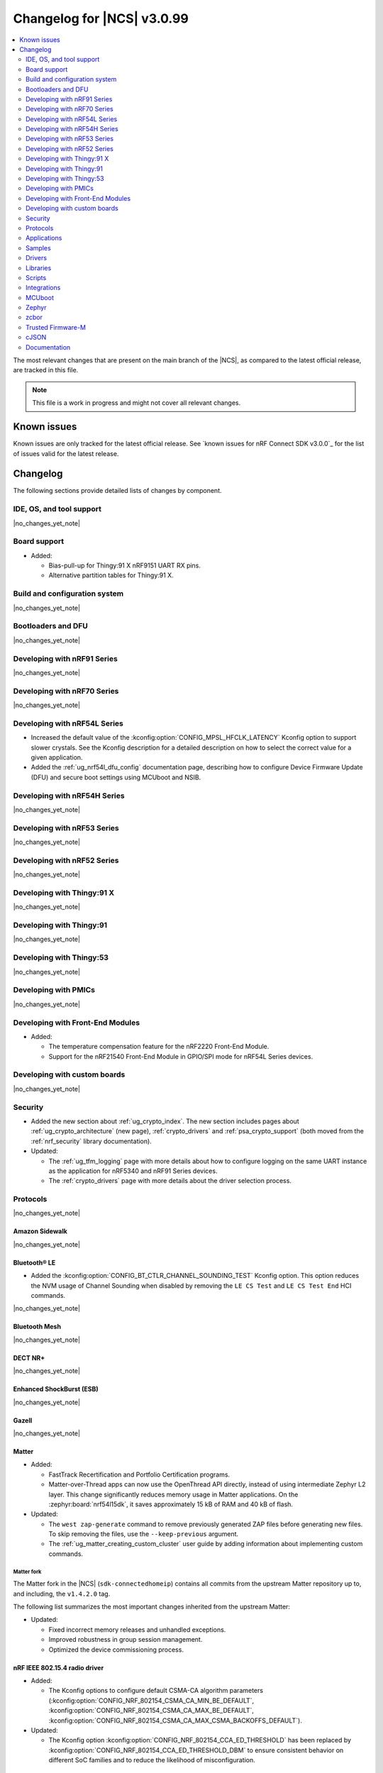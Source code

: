 .. _ncs_release_notes_changelog:

Changelog for |NCS| v3.0.99
###########################

.. contents::
   :local:
   :depth: 2

The most relevant changes that are present on the main branch of the |NCS|, as compared to the latest official release, are tracked in this file.

.. note::
   This file is a work in progress and might not cover all relevant changes.

.. HOWTO

   When adding a new PR, decide whether it needs an entry in the changelog.
   If it does, update this page.
   Add the sections you need, as only a handful of sections are kept when the changelog is cleaned.
   The "Protocols" section serves as a highlight section for all protocol-related changes, including those made to samples, libraries, and other components that implement or support protocol functionality.

Known issues
************

Known issues are only tracked for the latest official release.
See `known issues for nRF Connect SDK v3.0.0`_ for the list of issues valid for the latest release.

Changelog
*********

The following sections provide detailed lists of changes by component.

IDE, OS, and tool support
=========================

|no_changes_yet_note|

Board support
=============

* Added:

  * Bias-pull-up for Thingy:91 X nRF9151 UART RX pins.
  * Alternative partition tables for Thingy:91 X.

Build and configuration system
==============================

|no_changes_yet_note|

Bootloaders and DFU
===================

|no_changes_yet_note|

Developing with nRF91 Series
============================

|no_changes_yet_note|

Developing with nRF70 Series
============================

|no_changes_yet_note|

Developing with nRF54L Series
=============================

* Increased the default value of the :kconfig:option:`CONFIG_MPSL_HFCLK_LATENCY` Kconfig option to support slower crystals.
  See the Kconfig description for a detailed description on how to select the correct value for a given application.
* Added the :ref:`ug_nrf54l_dfu_config` documentation page, describing how to configure Device Firmware Update (DFU) and secure boot settings using MCUboot and NSIB.

Developing with nRF54H Series
=============================

|no_changes_yet_note|

Developing with nRF53 Series
============================

|no_changes_yet_note|

Developing with nRF52 Series
============================

|no_changes_yet_note|

Developing with Thingy:91 X
===========================

|no_changes_yet_note|

Developing with Thingy:91
=========================

|no_changes_yet_note|

Developing with Thingy:53
=========================

|no_changes_yet_note|

Developing with PMICs
=====================

|no_changes_yet_note|

Developing with Front-End Modules
=================================

* Added:

  * The temperature compensation feature for the nRF2220 Front-End Module.
  * Support for the nRF21540 Front-End Module in GPIO/SPI mode for nRF54L Series devices.

Developing with custom boards
=============================

|no_changes_yet_note|

Security
========

* Added the new section about :ref:`ug_crypto_index`.
  The new section includes pages about :ref:`ug_crypto_architecture` (new page), :ref:`crypto_drivers` and :ref:`psa_crypto_support` (both moved from the :ref:`nrf_security` library documentation).

* Updated:

  * The :ref:`ug_tfm_logging` page with more details about how to configure logging on the same UART instance as the application for nRF5340 and nRF91 Series devices.
  * The :ref:`crypto_drivers` page with more details about the driver selection process.

Protocols
=========

|no_changes_yet_note|

Amazon Sidewalk
---------------

|no_changes_yet_note|

Bluetooth® LE
-------------

* Added the :kconfig:option:`CONFIG_BT_CTLR_CHANNEL_SOUNDING_TEST` Kconfig option.
  This option reduces the NVM usage of Channel Sounding when disabled by removing the ``LE CS Test`` and ``LE CS Test End`` HCI commands.

|no_changes_yet_note|

Bluetooth Mesh
--------------

|no_changes_yet_note|

DECT NR+
--------

|no_changes_yet_note|

Enhanced ShockBurst (ESB)
-------------------------

|no_changes_yet_note|

Gazell
------

|no_changes_yet_note|

Matter
------

* Added:

  * FastTrack Recertification and Portfolio Certification programs.
  * Matter-over-Thread apps can now use the OpenThread API directly, instead of using intermediate Zephyr L2 layer.
    This change significantly reduces memory usage in Matter applications.
    On the :zephyr:board:`nrf54l15dk`, it saves approximately 15 kB of RAM and 40 kB of flash.

* Updated:

  * The ``west zap-generate`` command to remove previously generated ZAP files before generating new files.
    To skip removing the files, use the ``--keep-previous`` argument.
  * The :ref:`ug_matter_creating_custom_cluster` user guide by adding information about implementing custom commands.

Matter fork
+++++++++++

The Matter fork in the |NCS| (``sdk-connectedhomeip``) contains all commits from the upstream Matter repository up to, and including, the ``v1.4.2.0`` tag.

The following list summarizes the most important changes inherited from the upstream Matter:

* Updated:

  * Fixed incorrect memory releases and unhandled exceptions.
  * Improved robustness in group session management.
  * Optimized the device commissioning process.


nRF IEEE 802.15.4 radio driver
------------------------------

* Added:

  * The Kconfig options to configure default CSMA-CA algorithm parameters (:kconfig:option:`CONFIG_NRF_802154_CSMA_CA_MIN_BE_DEFAULT`, :kconfig:option:`CONFIG_NRF_802154_CSMA_CA_MAX_BE_DEFAULT`, :kconfig:option:`CONFIG_NRF_802154_CSMA_CA_MAX_CSMA_BACKOFFS_DEFAULT`).

* Updated:

  * The Kconfig option :kconfig:option:`CONFIG_NRF_802154_CCA_ED_THRESHOLD` has been replaced by :kconfig:option:`CONFIG_NRF_802154_CCA_ED_THRESHOLD_DBM` to ensure consistent behavior on different SoC families and to reduce the likelihood of misconfiguration.

Thread
------

|no_changes_yet_note|


Wi-Fi®
------

* Added support for EAP-PEAP and EAP-TTLS authentication methods to enterprise security in the Wi-Fi management API.

Applications
============

|no_changes_yet_note|

Connectivity bridge
-------------------

* Fixed to resume Bluetooth connectable advertising after a disconnect.


IPC radio firmware
------------------

|no_changes_yet_note|

Matter bridge
-------------

|no_changes_yet_note|

nRF5340 Audio
-------------

* Added:

  * Experimental support for Audio on the nRF5340 DK, with LED state indications and button controls.
  * Experimental Support for stereo in :ref:`broadcast sink app<nrf53_audio_broadcast_sink_app>`.
    The broadcast sink can now receive audio from two BISes and play it on the left and right channels of the audio output, if the correct configuration options are enabled.
    The I2S output will be stereo, but :zephyr:board:`nrf5340_audio_dk` will still only have one audio output channel, since it has a mono codec (CS47L63).
    See :file:`overlay-broadcast_sink.conf` for more information.
  * The audio devices are now set up with a location bitfield according to the BT Audio specification, instead of a channel.
    Since a device can have multiple locations set, the location name has been removed from the device name during DFU.

* Updated:

  * The application to use the ``NFC.TAGHEADER0`` value from FICR as the broadcast ID instead of using a random ID.
  * The application to change from Newlib to Picolib to align with |NCS| and Zephyr.
  * The application to use the :ref:`net_buf_interface` API to pass audio data between threads.
    The :ref:`net_buf_interface` will also contain the metadata about the audio stream in the ``user_data`` section of the API.
    This change was done to transition to standard Zephyr APIs, as well as to have a structured way to pass N-channel audio between modules.
  * The optional buildprog tool to use `nRF Util`_ instead of nrfjprog that has been deprecated.
  * The documentation pages with information about the :ref:`SD card playback module <nrf53_audio_app_overview_architecture_sd_card_playback>` and :ref:`how to enable it <nrf53_audio_app_configuration_sd_card_playback>`.
  * The buffer count (:kconfig:option:`CONFIG_BT_ISO_TX_BUF_COUNT` and :kconfig:option:`CONFIG_BT_BUF_ACL_TX_COUNT`) to be in-line with SoftDevice Controller (SDC) defaults.
    This can be changed and optimized for specific use cases.

* Removed:

  * The uart_terminal tool to use standardized tools.
    Similar functionality is provided through the `nRF Terminal <nRF Terminal documentation_>`_ in the |nRFVSC|.
  * The functionality to jump between BIS0 and BIS1 in the :ref:`broadcast sink <nrf53_audio_broadcast_sink_app>` application.
    Button 4 is no longer needed for this purpose due to added support for stereo audio.

nRF Desktop
-----------

* Added:

  * The :ref:`nrf_desktop_hid_eventq`.
    The utility can be used by an application module to temporarily queue HID events related to keypresses (button press or release) to handle them later.
    The utility uses 64-bit timestamps to prevent overflow issues.
  * The :ref:`nrf_desktop_hid_keymap`.
    The utility can be used by an application module to map an application-specific key ID to a HID report ID and HID usage ID pair according to statically defined user configuration.
    The :file:`hid_keymap.h` file was moved from the :file:`configuration/common` directory to the :file:`src/util` directory.
    The file is now the header of the :ref:`nrf_desktop_hid_keymap` and contains APIs exposed by the utility.
  * The :ref:`nrf_desktop_keys_state`.
    The utility can be used by an application module to track the state of active keys.
  * The :ref:`CONFIG_DESKTOP_HIDS_SUBSCRIBER_REPORT_MAX <config_desktop_app_options>` Kconfig option to :ref:`nrf_desktop_hids`.
    The option allows you to limit the number of HID input reports that can be simultaneously processed by the module.
    This limits the number of GATT notifications with HID reports in the Bluetooth stack.

* Updated:

  * The application configurations for dongles on memory-limited SoCs (such as nRF52820) to reuse the system workqueue for GATT Discovery Manager (:kconfig:option:`CONFIG_BT_GATT_DM_WORKQ_SYS`).
    This helps to reduce RAM usage.
  * Link Time Optimization (:kconfig:option:`CONFIG_LTO`) to be enabled in MCUboot configurations of the nRF52840 DK (``mcuboot_smp``, ``mcuboot_qspi``).
    LTO no longer causes boot failures and it reduces the memory footprint.
  * The :ref:`nrf_desktop_hids` to use shared callbacks for multiple HID reports:

    * Use the :c:func:`bt_hids_inp_rep_send_userdata` function to send HID input reports while in report mode.
    * Use an extended callback with the notification event to handle subscriptions for HID input reports in report mode (:c:struct:`bt_hids_inp_rep`).
    * Use generic callbacks to handle HID feature and output reports.

    This approach simplifies the process of adding support for new HID reports.
  * The :ref:`nrf_desktop_hid_state` to:

    * Use the :ref:`nrf_desktop_hid_eventq` to temporarily queue HID events related to keypresses before a connection to the HID host is established.
    * Use the :ref:`nrf_desktop_hid_keymap` to map an application-specific key ID from :c:struct:`button_event` to a HID report ID and HID usage ID pair.
    * Use the :ref:`nrf_desktop_keys_state` to track the state of active keys.

    The features were implemented directly in the HID state module before.
    This change simplifies the HID state module implementation and allows code reuse.
  * The HID input and output report maps (``input_reports`` and ``output_reports`` arrays defined in the :file:`configuration/common/hid_report_desc.h` file) to contain only IDs of enabled HID reports.
  * The default value of the :kconfig:option:`CONFIG_APP_EVENT_MANAGER_MAX_EVENT_CNT` Kconfig option to ``64``.
    This ensures that more complex configurations fit in the limit.
  * The :ref:`nrf_desktop_hid_reportq` to accept HID report IDs that do not belong to HID input reports supported by the application (are not part of the ``input_reports`` array defined in :file:`configuration/common/hid_report_desc.h` file).
    Before the change, providing an unsupported HID report ID caused an assertion failure.
    Function signatures of the :c:func:`hid_reportq_subscribe` and :c:func:`hid_reportq_unsubscribe` functions were slightly changed (both functions return an error in case the provided HID report ID is unsupported).
  * The number of ATT buffers (:kconfig:option:`CONFIG_BT_ATT_TX_COUNT`) in application configuration for nRF Desktop peripherals.
    Extra ATT buffers are no longer needed for keyboards as :ref:`nrf_desktop_hids` limits the maximum number of simultaneously processed HID input reports (:ref:`CONFIG_DESKTOP_HIDS_SUBSCRIBER_REPORT_MAX <config_desktop_app_options>`) to ``2`` by default.
  * The nRF Desktop application aligns the defaults of :kconfig:option:`CONFIG_BT_ATT_TX_COUNT` and :kconfig:option:`CONFIG_BT_CONN_TX_MAX` Kconfig options to application needs.
    The options are no longer explicitly set in application configurations.
  * Increased the default first HID report delay (:ref:`CONFIG_DESKTOP_HIDS_FIRST_REPORT_DELAY <config_desktop_app_options>`) for keyboard (:ref:`CONFIG_DESKTOP_PERIPHERAL_TYPE_KEYBOARD <config_desktop_app_options>`) in :ref:`nrf_desktop_hids` from ``500 ms`` to ``1000 ms``.
    This change ensures that queued keypresses are not lost when reconnecting with the nRF Desktop dongle.
  * Improved HID subscription handling in the HID transports (:ref:`nrf_desktop_hids` and :ref:`nrf_desktop_usb_state`).
    Both HID transports now unsubscribe from HID input reports related to the previously used HID protocol mode before subscribing to HID input reports related to the new HID protocol mode.
    This change ensures that subscriptions to both HID boot and HID report protocol mode are not enabled at the same time.
  * The :ref:`nrf_desktop_fn_keys` to subscribe for :c:struct:`button_event` as the first subscriber (:c:macro:`APP_EVENT_SUBSCRIBE_FIRST`) by default.
    You can disable the :ref:`CONFIG_DESKTOP_FN_KEYS_BUTTON_EVENT_SUBSCRIBE_FIRST <config_desktop_app_options>` Kconfig option to use early subscription (:c:macro:`APP_EVENT_SUBSCRIBE_EARLY`).
  * The :ref:`nrf_desktop_passkey` and :ref:`nrf_desktop_buttons_sim` to subscribe for :c:struct:`button_event` as an early subscriber (:c:macro:`APP_EVENT_SUBSCRIBE_EARLY`).
    This allows the modules to process the event before other application modules.

nRF Machine Learning (Edge Impulse)
-----------------------------------

|no_changes_yet_note|

Serial LTE modem
----------------

* Added:

  * The ``AT#XAPOLL`` command to asynchronously poll sockets for data.
  * The send flags for ``#XSEND``, ``#XSENDTO``, ``#XTCPSEND`` and ``#XUDPSEND`` commands.
  * The send flag value ``512`` for waiting for acknowledgment of the sent data.

* Updated:

  * The ``AT#XPPP`` command to support the CID parameter to specify the PDN connection used for PPP.
  * The ``#XPPP`` notification to include the CID of the PDN connection used for PPP.
  * The initialization of the application to ignore a failure in nRF Cloud module initialization.
    This occurs sometimes especially during development.
  * The initialization of the application to send "INIT ERROR" over to UART and show clear error log to indicate that the application is not operational in case of failing initialization.
  * The PPP downlink data to trigger the indicate pin when SLM is in idle.
  * The ``AT#XTCPCLI`` and the ``AT#XUDPCLI`` commands to support CID of the PDN connection.

Thingy:53: Matter weather station
---------------------------------

|no_changes_yet_note|

Samples
=======

This section provides detailed lists of changes by :ref:`sample <samples>`.

Amazon Sidewalk samples
-----------------------

|no_changes_yet_note|

Bluetooth samples
-----------------

* Added experimental ``llvm`` toolchain support for the nRF54L Series board targets to the following samples:

  * :ref:`peripheral_lbs`
  * :ref:`central_uart`
  * :ref:`power_profiling`

* :ref:`bluetooth_isochronous_time_synchronization` sample:

  * Fixed an issue where the sample would assert with the :kconfig:option:`CONFIG_ASSERT` Kconfig option enabled.
    This was due to calling the :c:func:`bt_iso_chan_send` function from a timer ISR handler and sending SDUs to the controller with invalid timestamps.

* :ref:`peripheral_hids_keyboard` and :ref:`peripheral_hids_mouse` samples:

  * Added a workaround to an issue with unexpected disconnections that resulted from improper handling of the Bluetooth Link Layer procedures by the connected Bluetooth Central device.
    This resolves the :ref:`known issue <known_issues>` NCSDK-33632.

* :ref:`nrf_auraconfig` sample:

  * Updated the buffer count (:kconfig:option:`CONFIG_BT_ISO_TX_BUF_COUNT`) to be in-line with SoftDevice Controller (SDC) defaults.
    This can be changed and optimized for specific use cases.

* :ref:`direct_test_mode` sample:

  * Fixed a bug in the workaround for errata 216 on nRF54H20 devices.
    The device asserted when a packet was received during reception tests and too few packets where transmitted during transmission tests.

* :ref:`direction_finding_peripheral` sample:

  * Added support for the ``nrf54l15dk/nrf54l15/cpuapp``, ``nrf54l15dk/nrf54l10/cpuapp``, and ``nrf54l15dk/nrf54l05/cpuapp`` board targets.
  * Direction Finding TX AoD (atnenna switching) is disabled by default in the sample.

* :ref:`direction_finding_connectionless_tx` sample:

  Added support for the ``nrf54l15dk/nrf54l15/cpuapp``, ``nrf54l15dk/nrf54l10/cpuapp``, and ``nrf54l15dk/nrf54l05/cpuapp`` board targets.

Bluetooth Mesh samples
----------------------

|no_changes_yet_note|

Bluetooth Fast Pair samples
---------------------------

* :ref:`fast_pair_locator_tag` sample:

  * Added possibility to build and run the sample without the motion detector support (with the :kconfig:option:`CONFIG_BT_FAST_PAIR_FMDN_DULT_MOTION_DETECTOR` Kconfig option disabled).

  * Updated:

    * The :ref:`fast_pair_locator_tag_testing_fw_update_notifications` section to improve the test procedure.
      The application now provides an additional log message to indicate that the firmware version is being read.
    * The configurations for nRF54L-based board targets that store the MCUboot verification key in the KMU peripheral to automatically generate the :file:`keyfile.json` file in the build directory (the ``SB_CONFIG_MCUBOOT_GENERATE_DEFAULT_KMU_KEYFILE`` Kconfig option) based on the input file provided by the ``SB_CONFIG_BOOT_SIGNATURE_KEY_FILE`` Kconfig option.
      This KMU provisioning step can now be performed automatically by the west runner, provided that a :file:`keyfile.json` file is present in the build directory.
      The provisioning is only performed if the ``west flash`` command is executed with the ``--erase``  or ``--recover`` flag.

Cellular samples
----------------

* Added support for the Thingy:91 X to the following samples:

  * :ref:`nrf_cloud_rest_device_message`
  * :ref:`nrf_cloud_rest_cell_location`
  * :ref:`nrf_cloud_rest_fota`

* Deprecated the :ref:`lte_sensor_gateway` sample.
  It is no longer maintained.

* :ref:`modem_shell_application` sample:

  * Added:

    * ``ATE0`` and ``ATE1`` commands in AT command mode to handle echo off/on.
    * Support for RX only mode to the ``link funmode`` command.
    * Support for ``AT%CMNG`` multi-line commands.

* :ref:`nrf_cloud_multi_service` sample:

  * Added support for native simulator platform and updated the documentation accordingly.

* :ref:`nrf_provisioning_sample` sample:

  * Updated the sample to use Zephyr's :ref:`zephyr:conn_mgr_docs` feature.

* :ref:`nrf_cloud_rest_device_message` sample:

  * Updated the sample to use Zephyr's :ref:`zephyr:conn_mgr_docs` feature.
  * Removed Provisioning service and JITP.

* :ref:`nrf_cloud_rest_cell_location` sample:

  * Removed JITP.
  * Updated the sample to use Zephyr's :ref:`zephyr:conn_mgr_docs` feature.

* :ref:`nrf_cloud_rest_fota` sample:

  * Updated the sample to use Zephyr's :ref:`zephyr:conn_mgr_docs` feature.
  * Fixed SMP FOTA for the nRF9160 DK.
  * Removed JITP.

Cryptography samples
--------------------

|no_changes_yet_note|

Debug samples
-------------

|no_changes_yet_note|

DECT NR+ samples
----------------

|no_changes_yet_note|

Edge Impulse samples
--------------------

|no_changes_yet_note|

Enhanced ShockBurst samples
---------------------------

|no_changes_yet_note|

Gazell samples
--------------

|no_changes_yet_note|

Keys samples
------------

|no_changes_yet_note|

Matter samples
--------------

* Added:

  * Support for the NFC onboarding for the ``nrf54l15dk/nrf54l15/cpuapp/ns`` board target.
  * Disabled usage of Zephyr L2 networking layer in favor of using the OpenThread API directly in the Matter over Thread applications.

* Updated:

  * The Bluetooth Low Energy variant of the Soft Device Controller (SDC) to use the Peripheral-only role in all Matter samples.
  * API of the ``ncs_configure_data_model`` cmake method that does not use ``ZAP_FILE`` argument anymore, but creates path to ZAP file based on :kconfig:option:`CONFIG_NCS_SAMPLE_MATTER_ZAP_FILE_PATH` Kconfig option.
  * Renamed the :kconfig:option:`CONFIG_NCS_SAMPLE_MATTER_ZAP_FILES_PATH` Kconfig option to :kconfig:option:`CONFIG_NCS_SAMPLE_MATTER_ZAP_FILE_PATH` and changed it purpose to configure the absolute path under which ZAP file is located.

Networking samples
------------------

* :ref:`download_sample` sample:

  * Added the :ref:`CONFIG_SAMPLE_PROVISION_CERT <CONFIG_SAMPLE_PROVISION_CERT>` Kconfig option to provision the root CA certificate to the modem.
    The certificate is provisioned only if the :ref:`CONFIG_SAMPLE_SECURE_SOCKET <CONFIG_SAMPLE_SECURE_SOCKET>` Kconfig option is set to ``y``.
  * Fixed an issue where the network interface was not re-initialized after a fault.

NFC samples
-----------

* Added experimental ``llvm`` toolchain support for the ``nrf54l15dk/nrf54l15/cpuapp`` board target to the following samples:

  * :ref:`writable_ndef_msg`
  * :ref:`nfc_shell`

* :ref:`record_text` sample:

  * Added support for the ``nrf54l15dk/nrf54l15/cpuapp/ns`` board target.

nRF5340 samples
---------------

|no_changes_yet_note|

Peripheral samples
------------------

* :ref:`radio_test` sample:

  * Added experimental ``llvm`` toolchain support for the ``nrf54l15dk/nrf54l15/cpuapp`` board target.

* :ref:`802154_phy_test` sample:

  * Added print of sent packets and received Acks after ``ltx`` command.

PMIC samples
------------

|no_changes_yet_note|

Protocol serialization samples
------------------------------

|no_changes_yet_note|

SDFW samples
------------

|no_changes_yet_note|

Sensor samples
--------------

|no_changes_yet_note|

SUIT samples
------------

|no_changes_yet_note|

Trusted Firmware-M (TF-M) samples
---------------------------------

* :ref:`tfm_secure_peripheral_partition` sample:

  * Added support for the ``nrf54l15dk/nrf54l15/cpuapp/ns`` board target.

Thread samples
--------------

|no_changes_yet_note|

Wi-Fi samples
-------------

* :ref:`wifi_radiotest_samples`:

  * Updated :ref:`wifi_radio_test` and :ref:`wifi_radio_test_sd` samples to clarify platform support for single-domain and multi-domain radio tests.

* :ref:`wifi_shutdown_sample`:

  * Updated the sample to include both One-shot and Continuous modes of operations.

Other samples
-------------

* Added the :ref:`mcuboot_minimal_configuration` sample that demonstrates the minimal and recommended settings for MCUboot on the nRF54L15 DK.

Drivers
=======

This section provides detailed lists of changes by :ref:`driver <drivers>`.

* Added the :ref:`mspi_sqspi` that allows for communication with devices that use MSPI bus-based Zephyr drivers.

Wi-Fi drivers
-------------

|no_changes_yet_note|

Flash drivers
-------------

|no_changes_yet_note|

Libraries
=========

This section provides detailed lists of changes by :ref:`library <libraries>`.

Binary libraries
----------------

|no_changes_yet_note|

Bluetooth libraries and services
--------------------------------

* :ref:`bt_fast_pair_readme` library:

  * Updated the :kconfig:option:`CONFIG_BT_FAST_PAIR_FMDN_RING_REQ_TIMEOUT_DULT_MOTION_DETECTOR` Kconfig option dependency.
    The dependency has been updated from the :kconfig:option:`CONFIG_BT_FAST_PAIR_FMDN_DULT` Kconfig option to :kconfig:option:`CONFIG_BT_FAST_PAIR_FMDN_DULT_MOTION_DETECTOR`.

  * Removed a workaround for the issue where the FMDN clock value might not be correctly set after the system reboot for nRF54L Series devices.
    The kernel uptime value that is returned by the :c:func:`k_uptime_get` function is now correctly set to ``0`` during the system bootup process for each reset type.
    As a result, the workaround for the FMDN clock value is no longer needed.
    For details, see the ``NCSDK-32268`` known issue in the :ref:`known_issues` page.

Common Application Framework
----------------------------

* :ref:`caf_ble_state`:

  * Removed the tracking of the active Bluetooth connections.
    CAF no longer assumes that the Bluetooth Peripheral device (:kconfig:option:`CONFIG_BT_PERIPHERAL`) supports only one simultaneous connection (:kconfig:option:`CONFIG_BT_MAX_CONN`).

Debug libraries
---------------

* Added an experimental :ref:`Zephyr Core Dump <zephyr:coredump>` backend that writes a core dump to an internal flash or RRAM partition.
  To enable this backend, set the :kconfig:option:`CONFIG_DEBUG_COREDUMP_BACKEND_OTHER` and :kconfig:option:`CONFIG_DEBUG_COREDUMP_BACKEND_NRF_FLASH_PARTITION` Kconfig options.

* :ref:`cpu_load` library:

  * Added prefix ``NRF_`` to all Kconfig options (for example, :kconfig:option:`CONFIG_NRF_CPU_LOAD`) to avoid conflicts with Zephyr Kconfig options with the same names.

DFU libraries
-------------

|no_changes_yet_note|

Gazell libraries
----------------

|no_changes_yet_note|

Security libraries
------------------

* :ref:`nrf_security` library:

  * Updated:

    * The name of the Kconfig option ``CONFIG_PSA_USE_CRACEN_ASYMMETRIC_DRIVER`` to :kconfig:option:`CONFIG_PSA_USE_CRACEN_ASYMMETRIC_ENCRYPTION_DRIVER`, which is more descriptive and more consistent with the options of the other drivers.
    * The placement of the page about nRF Security drivers.
      The page was moved to :ref:`ug_crypto_index` and renamed to :ref:`crypto_drivers`.


Modem libraries
---------------

* :ref:`nrf_modem_lib_readme`:

  * Fixed an issue with modem fault handling in the :ref:`nrf_modem_lib_lte_net_if`, where the event must be deferred from interrupt context before it can be forwarded to the Zephyr's :ref:`net_mgmt_interface` module.

* :ref:`at_parser_readme` library:

  * Added support for parsing DECT NR+ modem firmware names.

  * Updated the following macros and functions to return ``-ENODATA`` when the target subparameter to parse is empty:

    * :c:macro:`at_parser_num_get` macro
    * Functions:

      * :c:func:`at_parser_int16_get`
      * :c:func:`at_parser_uint16_get`
      * :c:func:`at_parser_int32_get`
      * :c:func:`at_parser_uint32_get`
      * :c:func:`at_parser_int64_get`
      * :c:func:`at_parser_uint64_get`
      * :c:func:`at_parser_string_get`

* :ref:`lte_lc_readme` library:

  * Added:

    * The :kconfig:option:`CONFIG_LTE_LC_DNS_FALLBACK_MODULE` and :kconfig:option:`CONFIG_LTE_LC_DNS_FALLBACK_ADDRESS` Kconfig options to enable setting a fallback DNS address.
      The :kconfig:option:`CONFIG_LTE_LC_DNS_FALLBACK_MODULE` Kconfig option is enabled by default.
      If the application has configured a DNS server address in Zephyr's native networking stack, using the :kconfig:option:`CONFIG_DNS_SERVER1` Kconfig option, the same server is set as the fallback address for DNS queries offloaded to the nRF91 Series modem.
      Otherwise, the :kconfig:option:`CONFIG_LTE_LC_DNS_FALLBACK_ADDRESS` Kconfig option controls the fallback DNS server address that is set to Cloudflare's DNS server 1.1.1.1 by default.
      The device might or might not receive a DNS address by the network during PDN connection.
      Even within the same network, the PDN connection establishment method (PCO vs ePCO) might change when the device operates in NB-IoT or LTE Cat-M1, resulting in missing DNS addresses when one method is used, but not the other.
      Having a fallback DNS address ensures that the device always has a DNS to fallback to.

  * Removed:

    * The deprecated functions ``lte_lc_reduced_mobility_get()``, ``lte_lc_reduced_mobility_set()``, and ``lte_lc_factory_reset()``.
    * The deprecated macro ``LTE_LC_ON_CFUN()``.

  * Updated modem events subscription to persist between functional mode changes.

* :ref:`lib_modem_slm` library:

  * Added:

    * The :kconfig:option:`CONFIG_MODEM_SLM_UART_RX_BUF_COUNT` Kconfig option for configuring RX buffer count.
    * The :kconfig:option:`CONFIG_MODEM_SLM_UART_RX_BUF_SIZE` Kconfig option for configuring RX buffer size.
    * The :kconfig:option:`CONFIG_MODEM_SLM_UART_TX_BUF_SIZE` Kconfig option for configuring TX buffer size.
    * The :kconfig:option:`CONFIG_MODEM_SLM_AT_CMD_RESP_MAX_SIZE` Kconfig option for buffering AT command responses.

  * Updated:

      * The software maturity of the library to supported instead of experimental.
      * The UART implementation between the host device, using the :ref:`lib_modem_slm` library, and the device running the :ref:`Serial LTE Modem <slm_description>` application.

  * Removed:

    * The ``CONFIG_MODEM_SLM_DMA_MAXLEN`` Kconfig option.
      Use :kconfig:option:`CONFIG_MODEM_SLM_UART_RX_BUF_SIZE` instead.
    * The ``modem_slm_reset_uart()`` function, as there is no longer a need to reset the UART.

* :ref:`modem_info_readme` library:

  * Added:

    * The :c:func:`modem_info_get_rsrq` function for requesting the RSRQ.
    * The :c:macro:`SNR_IDX_TO_DB` macro for converting the SNR index to dB.

Multiprotocol Service Layer libraries
-------------------------------------

* Added an implementation of the API required by the MPSL (defined by :file:`mpsl_hwres.h`) for the nRF53 and nRF54L Series devices.

* Updated the implementation of the following interrupt service routine wrappers:

  * :c:func:`mpsl_timer0_isr_wrapper`
  * :c:func:`mpsl_rtc0_isr_wrapper`
  * :c:func:`mpsl_radio_isr_wrapper`

  Now, they do not trigger the kernel scheduler or use any kernel APIs.

  .. note::

     Invoking kernel APIs or triggering the kernel scheduler from Zero Latency Interrupts is considered undefined behavior.
     Users of MPSL timeslots should not assume that thread rescheduling will occur automatically at the end of a timeslot.

Libraries for networking
------------------------

* :ref:`lib_nrf_cloud` library:

  * Updated:

    * To return negative :file:`errno.h` errors instead of positive ZCBOR errors.
    * The CoAP download authentication to no longer depend on the :ref:`CoAP Client library <zephyr:coap_client_interface>`.

* :ref:`lib_nrf_provisioning` library:

  * Added

    * The :kconfig:option:`CONFIG_NRF_PROVISIONING_INITIAL_BACKOFF` Kconfig option to configure the initial backoff time for provisioning retries.
    * The :kconfig:option:`CONFIG_NRF_PROVISIONING_STACK_SIZE` Kconfig option to configure the stack size of the provisioning thread.
    * A new query parameter to limit the number of provisioning commands included in a single provisioning request.
      This limit can be configured using the :kconfig:option:`CONFIG_NRF_PROVISIONING_CBOR_RECORDS` Kconfig option.

  * Updated:

    * Limited key-value pairs in a single provisioning command to ``10``.
      This is done to reduce the RAM usage of the library.

  * Fixed an issue where the results from the :c:func:`zsock_getaddrinfo` function were not freed when the CoAP protocol was used for connection establishment.

* :ref:`lib_downloader` library:

  * Fixed:

    * A bug in the shell implementation causing endless download retries on errors.
    * A bug in the shell to allow multiple downloads.

Libraries for NFC
-----------------

|no_changes_yet_note|

nRF RPC libraries
-----------------

|no_changes_yet_note|

Other libraries
---------------

* :ref:`dult_readme` library:

  * Updated the write handler of the accessory non-owner service (ANOS) GATT characteristic to no longer assert on write operations if the DULT was not enabled at least once.

* :ref:`supl_client` library:

  * Updated the SUPL client OS integration library to remove the dependency on the newlib C library.
    To use SUPL with picolibc, v0.8.0 or later of the nRF91 Series SUPL client library is required.

Shell libraries
---------------

|no_changes_yet_note|

sdk-nrfxlib
-----------

See the changelog for each library in the :doc:`nrfxlib documentation <nrfxlib:README>` for additional information.

Scripts
=======

* Added the :file:`ncs_ironside_se_update.py` script in the :file:`scripts/west_commands` folder.
  The script adds the west command ``west ncs-ironside-se-update`` for installing an IronSide SE update.

* :ref:`nrf_desktop_config_channel_script` Python script:

  * Updated:

    * The udev rules for Debian, Ubuntu, and Linux Mint HID host computers (replaced the :file:`99-hid.rules` file with :file:`60-hid.rules`).
      This is done to ensure that the rules are properly applied for an nRF Desktop device connected directly over Bluetooth LE.
      The new udev rules are applied to any HID device that uses the Nordic Semiconductor Vendor ID (regardless of Product ID).
    * The HID device discovery to ensure that a discovery failure of a HID device would not affect other HID devices.
      Without this change, problems with discovery of a HID device could lead to skipping discovery and listing of other HID devices (even if the devices work properly).

Integrations
============

This section provides detailed lists of changes by :ref:`integration <integrations>`.

Google Fast Pair integration
----------------------------

|no_changes_yet_note|

Edge Impulse integration
------------------------

|no_changes_yet_note|

Memfault integration
--------------------

|no_changes_yet_note|

AVSystem integration
--------------------

|no_changes_yet_note|

nRF Cloud integration
---------------------

|no_changes_yet_note|

CoreMark integration
--------------------

|no_changes_yet_note|

DULT integration
----------------

|no_changes_yet_note|

MCUboot
=======

The MCUboot fork in |NCS| (``sdk-mcuboot``) contains all commits from the upstream MCUboot repository up to and including ``81315483fcbdf1f1524c2b34a1fd4de6c77cd0f4``, with some |NCS| specific additions.

The code for integrating MCUboot into |NCS| is located in the :file:`ncs/nrf/modules/mcuboot` folder.

The following list summarizes both the main changes inherited from upstream MCUboot and the main changes applied to the |NCS| specific additions:


* Fixed an issue related to referencing the ARM Vector table of the application, which causes jumping to wrong address instead of the application reset vector for some builds when Zephyr LTO (Link Time Optimization) was enabled.

Zephyr
======

.. NOTE TO MAINTAINERS: All the Zephyr commits in the below git commands must be handled specially after each upmerge and each nRF Connect SDK release.

The Zephyr fork in |NCS| (``sdk-zephyr``) contains all commits from the upstream Zephyr repository up to and including ``9a6f116a6aa9b70b517a420247cd8d33bbbbaaa3``, with some |NCS| specific additions.

For the list of upstream Zephyr commits (not including cherry-picked commits) incorporated into nRF Connect SDK since the most recent release, run the following command from the :file:`ncs/zephyr` repository (after running ``west update``):

.. code-block:: none

   git log --oneline 9a6f116a6a ^fdeb735017

For the list of |NCS| specific commits, including commits cherry-picked from upstream, run:

.. code-block:: none

   git log --oneline manifest-rev ^9a6f116a6a

The current |NCS| main branch is based on revision ``9a6f116a6a`` of Zephyr.

.. note::
   For possible breaking changes and changes between the latest Zephyr release and the current Zephyr version, refer to the :ref:`Zephyr release notes <zephyr_release_notes>`.

Additions specific to |NCS|
---------------------------

|no_changes_yet_note|

zcbor
=====

|no_changes_yet_note|

Trusted Firmware-M
==================

|no_changes_yet_note|

cJSON
=====

|no_changes_yet_note|

Documentation
=============

* Added:

  * The :ref:`asset_tracker_template_redirect` page, which provides the information about the `Asset Tracker Template Add-on <Asset Tracker Template_>`_.
  * The :ref:`log_rpc` library documentation page.
  * The :ref:`mcuboot_serial_recovery` documentation page, based on the official Zephyr documentation, which discusses the implementation and usage of the serial recovery.

* Moved the Wi-Fi credentials library page to the upstream :ref:`Zephyr repository <zephyr:lib_wifi_credentials>`.
* Removed the Getting started with nRF7002 DK and Getting started with other DKs pages from the :ref:`gsg_guides` section.
  These pages were no longer relevant as the `Quick Start app`_ now also supports the nRF7002 DK.

